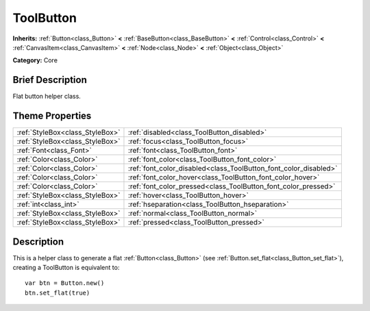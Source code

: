 .. Generated automatically by doc/tools/makerst.py in Godot's source tree.
.. DO NOT EDIT THIS FILE, but the ToolButton.xml source instead.
.. The source is found in doc/classes or modules/<name>/doc_classes.

.. _class_ToolButton:

ToolButton
==========

**Inherits:** :ref:`Button<class_Button>` **<** :ref:`BaseButton<class_BaseButton>` **<** :ref:`Control<class_Control>` **<** :ref:`CanvasItem<class_CanvasItem>` **<** :ref:`Node<class_Node>` **<** :ref:`Object<class_Object>`

**Category:** Core

Brief Description
-----------------

Flat button helper class.

Theme Properties
----------------

+---------------------------------+------------------------------------------------------------------+
| :ref:`StyleBox<class_StyleBox>` | :ref:`disabled<class_ToolButton_disabled>`                       |
+---------------------------------+------------------------------------------------------------------+
| :ref:`StyleBox<class_StyleBox>` | :ref:`focus<class_ToolButton_focus>`                             |
+---------------------------------+------------------------------------------------------------------+
| :ref:`Font<class_Font>`         | :ref:`font<class_ToolButton_font>`                               |
+---------------------------------+------------------------------------------------------------------+
| :ref:`Color<class_Color>`       | :ref:`font_color<class_ToolButton_font_color>`                   |
+---------------------------------+------------------------------------------------------------------+
| :ref:`Color<class_Color>`       | :ref:`font_color_disabled<class_ToolButton_font_color_disabled>` |
+---------------------------------+------------------------------------------------------------------+
| :ref:`Color<class_Color>`       | :ref:`font_color_hover<class_ToolButton_font_color_hover>`       |
+---------------------------------+------------------------------------------------------------------+
| :ref:`Color<class_Color>`       | :ref:`font_color_pressed<class_ToolButton_font_color_pressed>`   |
+---------------------------------+------------------------------------------------------------------+
| :ref:`StyleBox<class_StyleBox>` | :ref:`hover<class_ToolButton_hover>`                             |
+---------------------------------+------------------------------------------------------------------+
| :ref:`int<class_int>`           | :ref:`hseparation<class_ToolButton_hseparation>`                 |
+---------------------------------+------------------------------------------------------------------+
| :ref:`StyleBox<class_StyleBox>` | :ref:`normal<class_ToolButton_normal>`                           |
+---------------------------------+------------------------------------------------------------------+
| :ref:`StyleBox<class_StyleBox>` | :ref:`pressed<class_ToolButton_pressed>`                         |
+---------------------------------+------------------------------------------------------------------+

Description
-----------

This is a helper class to generate a flat :ref:`Button<class_Button>` (see :ref:`Button.set_flat<class_Button_set_flat>`), creating a ToolButton is equivalent to:

::

    var btn = Button.new()
    btn.set_flat(true)

